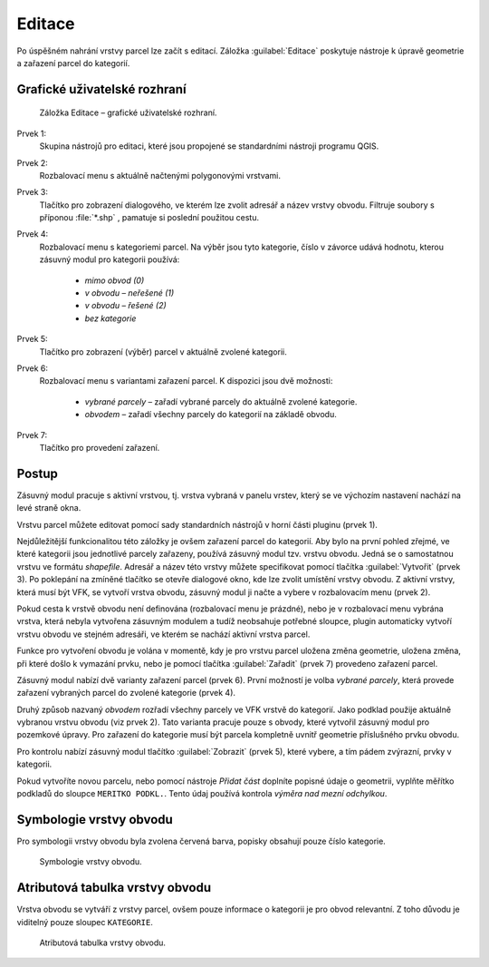 Editace
*******

Po úspěšném nahrání vrstvy parcel lze začít s editací.
Záložka :guilabel:`Editace` poskytuje nástroje k úpravě geometrie a zařazení
parcel do kategorií.


Grafické uživatelské rozhraní
-----------------------------

.. _editace-gui:

.. figure:: images/editace-gui.png

   Záložka Editace – grafické uživatelské rozhraní.

Prvek 1:
   Skupina nástrojů pro editaci, které jsou propojené se standardními nástroji
   programu QGIS.

Prvek 2:
   Rozbalovací menu s aktuálně načtenými polygonovými vrstvami.

Prvek 3:
   Tlačítko pro zobrazení dialogového, ve kterém lze zvolit adresář a název
   vrstvy obvodu. Filtruje soubory s příponou :file:`*.shp` , pamatuje si
   poslední použitou cestu.

Prvek 4:
   Rozbalovací menu s kategoriemi parcel. Na výběr jsou tyto kategorie, číslo
   v závorce udává hodnotu, kterou zásuvný modul pro kategorii používá:

      * *mimo obvod (0)*

      * *v obvodu – neřešené (1)*

      * *v obvodu – řešené (2)*

      * *bez kategorie*

Prvek 5:
   Tlačítko pro zobrazení (výběr) parcel v aktuálně zvolené kategorii.

Prvek 6:
   Rozbalovací menu s variantami zařazení parcel. K dispozici jsou dvě možnosti:

      * *vybrané parcely* – zařadí vybrané parcely do aktuálně zvolené
        kategorie.

      * *obvodem* – zařadí všechny parcely do kategorií na základě obvodu.

Prvek 7:
   Tlačítko pro provedení zařazení.

Postup
------

Zásuvný modul pracuje s aktivní vrstvou, tj. vrstva vybraná v panelu vrstev,
který se ve výchozím nastavení nachází na levé straně okna.

Vrstvu parcel můžete editovat pomocí sady standardních nástrojů v horní části
pluginu (prvek 1).

Nejdůležitější funkcionalitou této záložky je ovšem zařazení parcel
do kategorií. Aby bylo na první pohled zřejmé, ve které kategorii jsou
jednotlivé parcely zařazeny, používá zásuvný modul tzv. vrstvu obvodu. Jedná se
o samostatnou vrstvu ve formátu *shapefile*. Adresář a název této vrstvy můžete
specifikovat pomocí tlačítka :guilabel:`Vytvořit` (prvek 3). Po poklepání
na zmíněné tlačítko se otevře dialogové okno, kde lze zvolit umístění vrstvy
obvodu. Z aktivní vrstvy, která musí být VFK, se vytvoří vrstva obvodu, zásuvný
modul ji načte a vybere v rozbalovacím menu (prvek 2).

Pokud cesta k vrstvě obvodu není definována (rozbalovací menu je prázdné), nebo
je v rozbalovací menu vybrána vrstva, která nebyla vytvořena zásuvným modulem
a tudíž neobsahuje potřebné sloupce, plugin automaticky vytvoří vrstvu obvodu
ve stejném adresáři, ve kterém se nachází aktivní vrstva parcel.

Funkce pro vytvoření obvodu je volána v momentě, kdy je pro vrstvu parcel
uložena změna geometrie, uložena změna, při které došlo k vymazání prvku,
nebo je pomocí tlačítka :guilabel:`Zařadit` (prvek 7) provedeno zařazení parcel.

Zásuvný modul nabízí dvě varianty zařazení parcel (prvek 6). První možností je
volba *vybrané parcely*, která provede zařazení vybraných parcel do zvolené
kategorie (prvek 4).

Druhý způsob nazvaný *obvodem* rozřadí všechny parcely ve VFK vrstvě do kategorií.
Jako podklad použije aktuálně vybranou vrstvu obvodu (viz prvek 2).
Tato varianta pracuje pouze s obvody, které vytvořil zásuvný modul pro pozemkové
úpravy. Pro zařazení do kategorie musí být parcela kompletně uvnitř geometrie
příslušného prvku obvodu.

Pro kontrolu nabízí zásuvný modul tlačítko :guilabel:`Zobrazit` (prvek 5),
které vybere, a tím pádem zvýrazní, prvky v kategorii.

Pokud vytvoříte novou parcelu, nebo pomocí nástroje *Přidat část* doplníte
popisné údaje o geometrii, vyplňte měřítko podkladů do sloupce
``MERITKO PODKL.``. Tento údaj používá kontrola *výměra nad mezní odchylkou*.

Symbologie vrstvy obvodu
------------------------

Pro symbologii vrstvy obvodu byla zvolena červená barva, popisky obsahují pouze
číslo kategorie.

.. figure:: images/editace-symbologie_obvod.png

   Symbologie vrstvy obvodu.

Atributová tabulka vrstvy obvodu
--------------------------------

Vrstva obvodu se vytváří z vrstvy parcel, ovšem pouze informace o kategorii je
pro obvod relevantní. Z toho důvodu je viditelný pouze sloupec ``KATEGORIE``.

.. figure:: images/editace-tabulka.png
   :width: 70%

   Atributová tabulka vrstvy obvodu.
